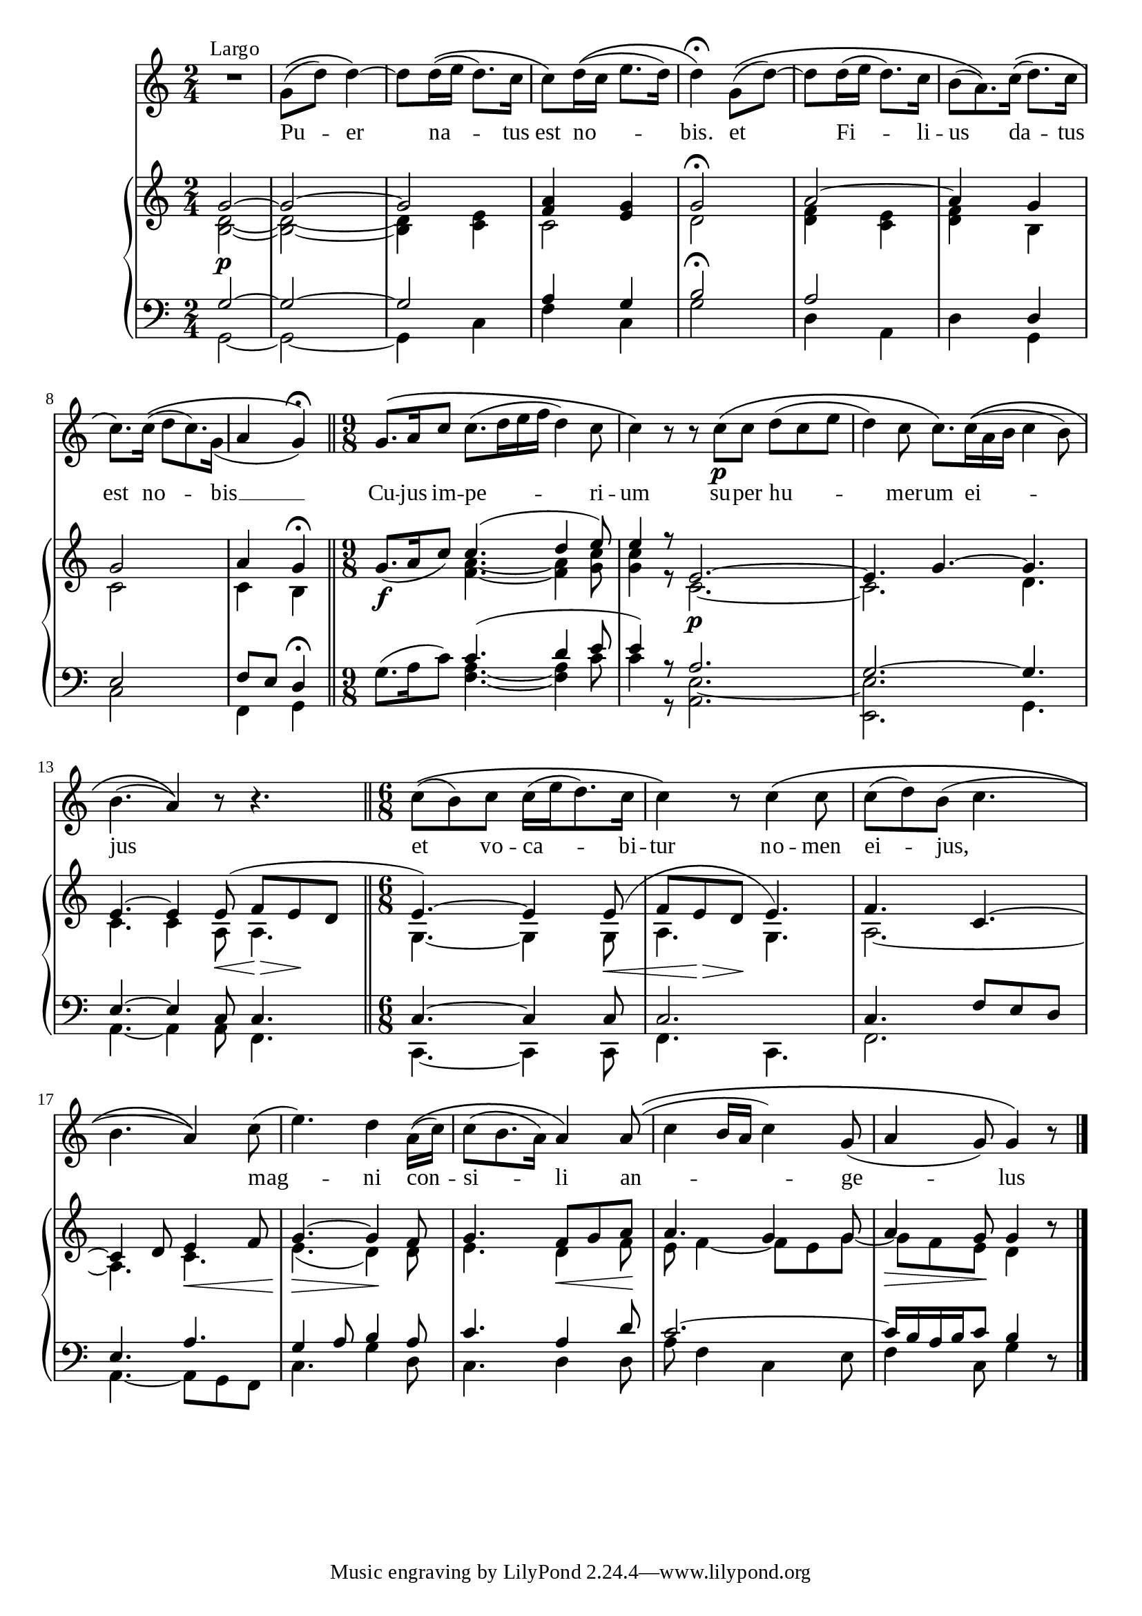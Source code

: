 \version "2.18.2"
\paper  {
  #(define fonts
    (make-pango-font-tree "Times New Roman"
                          "Nimbus Sans"
                          "Luxi Mono"
                          (/ staff-height pt 20)))
}
text =  \lyricmode {
  Pu -- er na -- tus est no -- bis.
}

\score {
  <<
    \new Staff {
      \new Voice = "melody" {
      \relative g'{
        \omit TupletNumber
        R2^"Largo" g8\(( d') d4~\) d8 d16\(( e d8.) c16 c8\) d16\(( c e8. d16) d4\)\fermata
        g,8\(( d')~ d d16( e d8.) c16 \tuplet 3/2{ b8( a8.)\) c16\((} d8.) c16 c8.\) c16\(( \tuplet 3/2 {d8 c8.) g16_(
        } a4 g)\)\fermata\bar"||"
        \time 9/8
        g8.\( a16 c8 c8.( d16 e f d4) c8 c4\) r8 r8 c\p\( c d( c e d4) c8 c8.\) c16\(( a b c4 b8) b4.( a4)\) r8 r4. \bar "||"
        \time 6/8
        c8\(( b) c c16( e d8.) c16 |
        c4\) r8 c4\( c8 |
        c( d) b( c4. |
        b4. a4\)) c8( |
        e4.) d4 a16\(( c) c8( b8. a16) a4\) a8\(( c4 b16 a c4) g8( a4 g8) g4\) r8 \bar "|."
        }
      }
    }
    \new Lyrics {
      \lyricsto "melody" {
        Pu -- er na -- tus est no -- bis.
        et Fi -- li -- us da -- tus est no -- bis __
        Cu -- jus im -- pe -- ri -- um
        su -- per hu -- mer -- um ei -- jus
        et vo -- ca -- bi -- tur no -- men ei -- jus, mag -- ni con -- si -- li an -- ge -- lus
      }
      
    }
    \new PianoStaff
      
      <<
      \new Staff <<
      \clef treble
      \time 2/4
      \new Voice {
        \voiceOne
        \relative g'{
        
         g2~\p g~ g <f a>4 <e g> g2\fermata
         a~ a4 g g2 a4 g\fermata 
         g8.\f_( a16 c8) c4.( d4 e8) e4 r8 e,2.~ e4. g4.~ g e~ e4 e8(\< f\> e\! d
         e4.~) e4 e8(\< f e\> d\! e4.) f4. c~ c4 d8 e4\< f8 g4.~\> g4\! f8 g4. f8 g a a4. g4 g8 a4\> g8\! g4 b8\rest
        }
      }
      \relative c'{
      \new Voice {
        \voiceTwo
        <b d>2~ <b d>~ <b d>4 <c e> c2 d |
        <d f>4 <c e> <d f> b c2 c4 b
        s4. <f' a>4.~ <f a>4 <g c>8 <g c>4 r8 c,2.~\p c d4. c4. c4 a8 a4.
        g4.~ g4 g8 a4. g4. a2.~ a4. c4. e4.( d4) d8 e4. d4\< f8\! e f4~ f8 e g~ g f e d4 s8
      }
      }
      >>
      \new Staff <<
        \clef bass
      \new Voice {
        \voiceOne
        \relative g {
          g2~ g~ g a4 g b2\fermata 
          a2 s4 d, e2 f8 e d4\fermata
          s4. c'4.( d4 e8 e4) r8 a,2. g2.~ g4. e4.~ e4 c8 c4.
          c4.~ c4 c8 c2. c4. f8 e d e4. a g4 a8 b4 a8 c4. a4 d8 c2.~ c16 b a b c8 b4 s8
          }
      }
      \new Voice {
        \voiceTwo
        \relative g, {
          g2~ g~ g4 c f c g'2|
          d4 a d g, c2 f,4 g
          g'8.^( a16 c8) <f, a>4.~ <f a>4 c'8 c4 r8 <a, e'>2.~ <e e'> g4. a4.~ a4 a8 f4.
          c4.~ c4 c8 f4. c4. f2. a4.~ a8 g f c'4. g'4 d8 c4. d4 d8 a'8 f4 c e8 f4 c8 g'4 d8\rest
          
        }
      }
      >>
    >>


  >>
}
